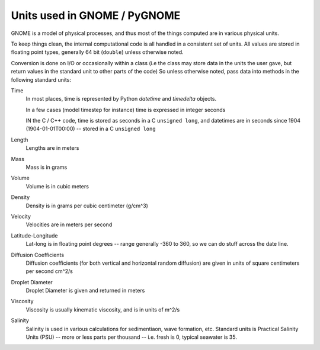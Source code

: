 .. _units:

#############################
Units used in GNOME / PyGNOME
#############################

GNOME is a model of physical processes, and thus most of the things computed are in various physical units.

To keep things clean, the internal computational code is all handled in a consistent set of units. All values are stored in floating point types, generally 64 bit (``double``) unless otherwise noted.

Conversion is done on I/O or occasionally within a class (i.e the class may store data in the units the user gave, but return values in the standard unit to other parts of the code) So unless otherwise noted, pass data into methods in the following standard units:

Time
    In most places, time is represented by Python `datetime` and `timedelta` objects.

    In a few cases (model timestep for instance) time is expressed in integer seconds

    IN the C / C++ code, time is stored as seconds in a C ``unsigned long``, and datetimes are in seconds since 1904 (1904-01-01T00:00) -- stored in a C ``unsigned long``

Length
    Lengths are in meters

Mass
    Mass is in  grams

Volume
    Volume is in cubic meters

Density
    Density is in grams per cubic centimeter (g/cm^3)

Velocity
    Velocities are in meters per second

Latitude-Longitude
   Lat-long is in floating point degrees  -- range generally -360 to 360, so we can do stuff across the date line.

Diffusion Coefficients
   Diffusion coefficients (for both vertical and horizontal random diffusion) are given in units of square centimeters per second cm^2/s

Droplet Diameter
   Droplet Diameter is given and returned in meters

Viscosity
   Viscosity is usually kinematic viscosity, and is in units of m^2/s

Salinity
   Salinity is used in various calculations for sedimentiaon, wave formation, etc. Standard units is Practical Salinity Units (PSU) -- more or less parts per thousand -- i.e. fresh is 0, typical seawater is 35.





